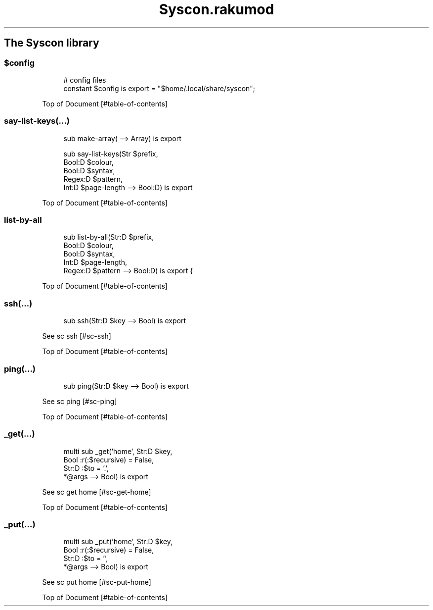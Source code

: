 .pc
.TH Syscon.rakumod 1 2024-01-13
.SH The Syscon library
.SS \fB$config\fR

.RS 4m
.EX
# config files
constant $config is export = "$home/\&.local/share/syscon";


.EE
.RE
.P
Top of Document [#table-of-contents]
.SS say\-list\-keys(…)

.RS 4m
.EX
sub make\-array( \-\-> Array) is export 

sub say\-list\-keys(Str $prefix,
                  Bool:D $colour,
                  Bool:D $syntax,
                  Regex:D $pattern,
                  Int:D $page\-length \-\-> Bool:D) is export 


.EE
.RE
.P
Top of Document [#table-of-contents]
.SS list\-by\-all

.RS 4m
.EX
sub list\-by\-all(Str:D $prefix,
                Bool:D $colour,
                Bool:D $syntax,
                Int:D $page\-length,
                Regex:D $pattern \-\-> Bool:D) is export {


.EE
.RE
.P
Top of Document [#table-of-contents]
.SS ssh(…)

.RS 4m
.EX
sub ssh(Str:D $key \-\-> Bool) is export 


.EE
.RE
.P
See sc ssh [#sc-ssh]

Top of Document [#table-of-contents]
.SS ping(…)

.RS 4m
.EX
sub ping(Str:D $key \-\-> Bool) is export 


.EE
.RE
.P
See sc ping [#sc-ping]

Top of Document [#table-of-contents]
.SS _get(…)

.RS 4m
.EX
multi sub _get('home', Str:D $key,
                Bool :r(:$recursive) = False,
                Str:D :$to = '\&.',
                *@args \-\-> Bool) is export 


.EE
.RE
.P
See sc get home [#sc-get-home]

Top of Document [#table-of-contents]
.SS _put(…)

.RS 4m
.EX
multi sub _put('home', Str:D $key,
                Bool :r(:$recursive) = False,
                Str:D :$to = '',
                *@args \-\-> Bool) is export 


.EE
.RE
.P
See sc put home [#sc-put-home]

Top of Document [#table-of-contents]

